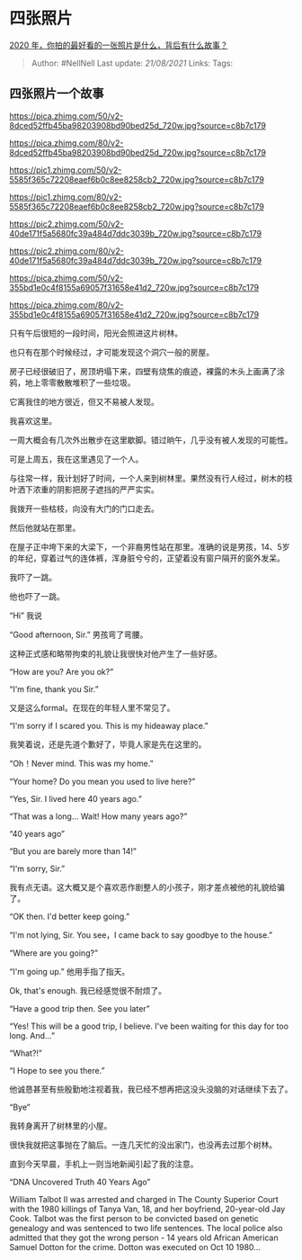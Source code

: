* 四张照片
  :PROPERTIES:
  :CUSTOM_ID: 四张照片
  :END:

[[https://www.zhihu.com/question/365149201/answer/1632758401][2020
年，你拍的最好看的一张照片是什么，背后有什么故事？]]

#+BEGIN_QUOTE
  Author: #NellNell Last update: /21/08/2021/ Links: Tags:
#+END_QUOTE

** 四张照片一个故事
   :PROPERTIES:
   :CUSTOM_ID: 四张照片一个故事
   :END:

[[https://pica.zhimg.com/50/v2-8dced52ffb45ba98203908bd90bed25d_720w.jpg?source=c8b7c179]]

[[https://pica.zhimg.com/80/v2-8dced52ffb45ba98203908bd90bed25d_720w.jpg?source=c8b7c179]]

[[https://pic1.zhimg.com/50/v2-5585f365c72208eaef6b0c8ee8258cb2_720w.jpg?source=c8b7c179]]

[[https://pic1.zhimg.com/80/v2-5585f365c72208eaef6b0c8ee8258cb2_720w.jpg?source=c8b7c179]]

[[https://pic2.zhimg.com/50/v2-40de171f5a5680fc39a484d7ddc3039b_720w.jpg?source=c8b7c179]]

[[https://pic2.zhimg.com/80/v2-40de171f5a5680fc39a484d7ddc3039b_720w.jpg?source=c8b7c179]]

[[https://pica.zhimg.com/50/v2-355bd1e0c4f8155a69057f31658e41d2_720w.jpg?source=c8b7c179]]

[[https://pica.zhimg.com/80/v2-355bd1e0c4f8155a69057f31658e41d2_720w.jpg?source=c8b7c179]]

只有午后很短的一段时间，阳光会照进这片树林。

也只有在那个时候经过，才可能发现这个洞穴一般的房屋。

房子已经很破旧了，房顶坍塌下来，四壁有烧焦的痕迹，裸露的木头上画满了涂鸦，地上零零散散堆积了一些垃圾。

它离我住的地方很近，但又不易被人发现。

我喜欢这里。

一周大概会有几次外出散步在这里歇脚。错过晌午，几乎没有被人发现的可能性。

可是上周五，我在这里遇见了一个人。

与往常一样，我计划好了时间，一个人来到树林里。果然没有行人经过，树木的枝叶洒下浓重的阴影把房子遮挡的严严实实。

我拨开一些枯枝，向没有大门的门口走去。

然后他就站在那里。

在屋子正中垮下来的大梁下，一个非裔男性站在那里。准确的说是男孩，14、5岁的年纪，穿着过气的连体裤，浑身脏兮兮的，正望着没有窗户隔开的窗外发呆。

我吓了一跳。

他也吓了一跳。

“Hi” 我说

“Good afternoon, Sir.” 男孩弯了弯腰。

这种正式感和略带拘束的礼貌让我很快对他产生了一些好感。

“How are you? Are you ok?”

“I'm fine, thank you Sir.”

又是这么formal。在现在的年轻人里不常见了。

“I'm sorry if I scared you. This is my hideaway place.”

我笑着说，还是先道个歉好了，毕竟人家是先在这里的。

“Oh！Never mind. This was my home.”

“Your home? Do you mean you used to live here?”

“Yes, Sir. I lived here 40 years ago.”

“That was a long... Wait! How many years ago?”

“40 years ago”

“But you are barely more than 14!”

“I'm sorry, Sir.”

我有点无语。这大概又是个喜欢恶作剧整人的小孩子，刚才差点被他的礼貌给骗了。

“OK then. I'd better keep going.”

“I'm not lying, Sir. You see，I came back to say goodbye to the house.”

“Where are you going?”

“I'm going up.” 他用手指了指天。

Ok, that's enough. 我已经感觉很不耐烦了。

“Have a good trip then. See you later”

“Yes! This will be a good trip, I believe. I've been waiting for this
day for too long. And...”

“What?!”

“I Hope to see you there.”

他诚恳甚至有些殷勤地注视着我，我已经不想再把这没头没脑的对话继续下去了。

“Bye”

我转身离开了树林里的小屋。

很快我就把这事抛在了脑后。一连几天忙的没出家门，也没再去过那个树林。

直到今天早晨，手机上一则当地新闻引起了我的注意。

“DNA Uncovered Truth 40 Years Ago”

William Talbot II was arrested and charged in The County Superior Court
with the 1980 killings of Tanya Van, 18, and her boyfriend, 20-year-old
Jay Cook. Talbot was the first person to be convicted based on genetic
genealogy and was sentenced to two life sentences. The local police also
admitted that they got the wrong person - 14 years old African American
Samuel Dotton for the crime. Dotton was executed on Oct 10 1980...
